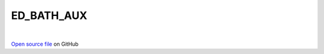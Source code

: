 ED_BATH_AUX
=====================================
 
.. raw:: html
   :file:  ../graphs/ed_bath_aux.html
 
|
 
`Open source file <https://github.com/aamaricci/EDIpack2.0/tree/master/src/ED_BATH/ED_BATH_AUX.f90>`_ on GitHub
 
